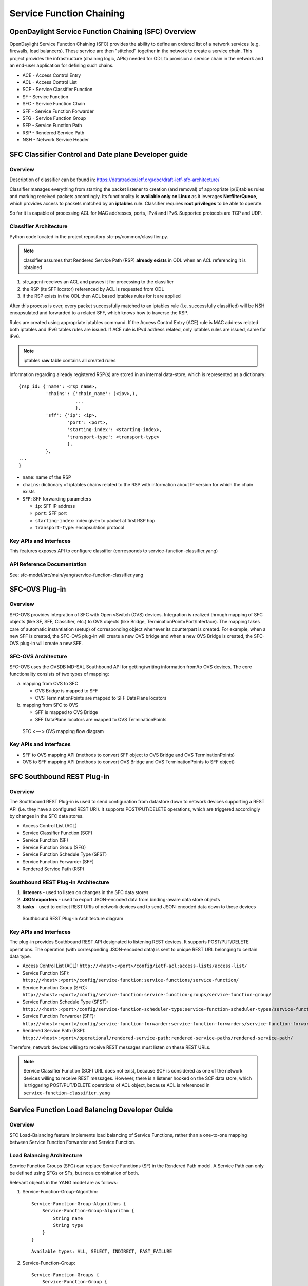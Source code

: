 Service Function Chaining
=========================

OpenDaylight Service Function Chaining (SFC) Overview
-----------------------------------------------------

OpenDaylight Service Function Chaining (SFC) provides the ability to
define an ordered list of a network services (e.g. firewalls, load
balancers). These service are then "stitched" together in the network to
create a service chain. This project provides the infrastructure
(chaining logic, APIs) needed for ODL to provision a service chain in
the network and an end-user application for defining such chains.

-  ACE - Access Control Entry

-  ACL - Access Control List

-  SCF - Service Classifier Function

-  SF  - Service Function

-  SFC - Service Function Chain

-  SFF - Service Function Forwarder

-  SFG - Service Function Group

-  SFP - Service Function Path

-  RSP - Rendered Service Path

-  NSH - Network Service Header

SFC Classifier Control and Date plane Developer guide
-----------------------------------------------------

Overview
~~~~~~~~

Description of classifier can be found in:
https://datatracker.ietf.org/doc/draft-ietf-sfc-architecture/

Classifier manages everything from starting the packet listener to
creation (and removal) of appropriate ip(6)tables rules and marking
received packets accordingly. Its functionality is **available only on
Linux** as it leverages **NetfilterQueue**, which provides access to
packets matched by an **iptables** rule. Classifier requires **root
privileges** to be able to operate.

So far it is capable of processing ACL for MAC addresses, ports, IPv4
and IPv6. Supported protocols are TCP and UDP.

Classifier Architecture
~~~~~~~~~~~~~~~~~~~~~~~

Python code located in the project repository
sfc-py/common/classifier.py.

.. note::

    classifier assumes that Rendered Service Path (RSP) **already
    exists** in ODL when an ACL referencing it is obtained

1. sfc\_agent receives an ACL and passes it for processing to the
   classifier

2. the RSP (its SFF locator) referenced by ACL is requested from ODL

3. if the RSP exists in the ODL then ACL based iptables rules for it are
   applied

After this process is over, every packet successfully matched to an
iptables rule (i.e. successfully classified) will be NSH encapsulated
and forwarded to a related SFF, which knows how to traverse the RSP.

Rules are created using appropriate iptables command. If the Access
Control Entry (ACE) rule is MAC address related both iptables and
IPv6 tables rules are issued. If ACE rule is IPv4 address related, only
iptables rules are issued, same for IPv6.

.. note::

    iptables **raw** table contains all created rules

Information regarding already registered RSP(s) are stored in an
internal data-store, which is represented as a dictionary:

::

    {rsp_id: {'name': <rsp_name>,
              'chains': {'chain_name': (<ipv>,),
                         ...
                         },
              'sff': {'ip': <ip>,
                      'port': <port>,
                      'starting-index': <starting-index>,
                      'transport-type': <transport-type>
                      },
              },
    ...
    }

-  ``name``: name of the RSP

-  ``chains``: dictionary of iptables chains related to the RSP with
   information about IP version for which the chain exists

-  ``SFF``: SFF forwarding parameters

   -  ``ip``: SFF IP address

   -  ``port``: SFF port

   -  ``starting-index``: index given to packet at first RSP hop

   -  ``transport-type``: encapsulation protocol

Key APIs and Interfaces
~~~~~~~~~~~~~~~~~~~~~~~

This features exposes API to configure classifier (corresponds to
service-function-classifier.yang)

API Reference Documentation
~~~~~~~~~~~~~~~~~~~~~~~~~~~

See: sfc-model/src/main/yang/service-function-classifier.yang

SFC-OVS Plug-in
--------------

Overview
~~~~~~~~

SFC-OVS provides integration of SFC with Open vSwitch (OVS) devices.
Integration is realized through mapping of SFC objects (like SF, SFF,
Classifier, etc.) to OVS objects (like Bridge,
TerminationPoint=Port/Interface). The mapping takes care of automatic
instantiation (setup) of corresponding object whenever its counterpart
is created. For example, when a new SFF is created, the SFC-OVS plug-in
will create a new OVS bridge and when a new OVS Bridge is created, the
SFC-OVS plug-in will create a new SFF.

SFC-OVS Architecture
~~~~~~~~~~~~~~~~~~~~

SFC-OVS uses the OVSDB MD-SAL Southbound API for getting/writing
information from/to OVS devices. The core functionality consists of two
types of mapping:

a. mapping from OVS to SFC

   -  OVS Bridge is mapped to SFF

   -  OVS TerminationPoints are mapped to SFF DataPlane locators

b. mapping from SFC to OVS

   -  SFF is mapped to OVS Bridge

   -  SFF DataPlane locators are mapped to OVS TerminationPoints

.. figure:: ./images/sfc/sfc-ovs-architecture.png
   :alt: SFC < — > OVS mapping flow diagram

   SFC < — > OVS mapping flow diagram

Key APIs and Interfaces
~~~~~~~~~~~~~~~~~~~~~~~

-  SFF to OVS mapping API (methods to convert SFF object to OVS Bridge
   and OVS TerminationPoints)

-  OVS to SFF mapping API (methods to convert OVS Bridge and OVS
   TerminationPoints to SFF object)

SFC Southbound REST Plug-in
--------------------------

Overview
~~~~~~~~

The Southbound REST Plug-in is used to send configuration from datastore
down to network devices supporting a REST API (i.e. they have a
configured REST URI). It supports POST/PUT/DELETE operations, which are
triggered accordingly by changes in the SFC data stores.

-  Access Control List (ACL)

-  Service Classifier Function (SCF)

-  Service Function (SF)

-  Service Function Group (SFG)

-  Service Function Schedule Type (SFST)

-  Service Function Forwarder (SFF)

-  Rendered Service Path (RSP)

Southbound REST Plug-in Architecture
~~~~~~~~~~~~~~~~~~~~~~~~~~~~~~~~~~~

1. **listeners** - used to listen on changes in the SFC data stores

2. **JSON exporters** - used to export JSON-encoded data from
   binding-aware data store objects

3. **tasks** - used to collect REST URIs of network devices and to send
   JSON-encoded data down to these devices

.. figure:: ./images/sfc/sb-rest-architecture.png
   :alt: Southbound REST Plug-in Architecture diagram

   Southbound REST Plug-in Architecture diagram

Key APIs and Interfaces
~~~~~~~~~~~~~~~~~~~~~~~

The plug-in provides Southbound REST API designated to listening REST
devices. It supports POST/PUT/DELETE operations. The operation (with
corresponding JSON-encoded data) is sent to unique REST URL belonging to
certain data type.

-  Access Control List (ACL):
   ``http://<host>:<port>/config/ietf-acl:access-lists/access-list/``

-  Service Function (SF):
   ``http://<host>:<port>/config/service-function:service-functions/service-function/``

-  Service Function Group (SFG):
   ``http://<host>:<port>/config/service-function:service-function-groups/service-function-group/``

-  Service Function Schedule Type (SFST):
   ``http://<host>:<port>/config/service-function-scheduler-type:service-function-scheduler-types/service-function-scheduler-type/``

-  Service Function Forwarder (SFF):
   ``http://<host>:<port>/config/service-function-forwarder:service-function-forwarders/service-function-forwarder/``

-  Rendered Service Path (RSP):
   ``http://<host>:<port>/operational/rendered-service-path:rendered-service-paths/rendered-service-path/``

Therefore, network devices willing to receive REST messages must listen
on these REST URLs.

.. note::

    Service Classifier Function (SCF) URL does not exist, because SCF is
    considered as one of the network devices willing to receive REST
    messages. However, there is a listener hooked on the SCF data store,
    which is triggering POST/PUT/DELETE operations of ACL object,
    because ACL is referenced in ``service-function-classifier.yang``

Service Function Load Balancing Developer Guide
-----------------------------------------------

Overview
~~~~~~~~

SFC Load-Balancing feature implements load balancing of Service
Functions, rather than a one-to-one mapping between Service Function
Forwarder and Service Function.

Load Balancing Architecture
~~~~~~~~~~~~~~~~~~~~~~~~~~~

Service Function Groups (SFG) can replace Service Functions (SF) in the
Rendered Path model. A Service Path can only be defined using SFGs or
SFs, but not a combination of both.

Relevant objects in the YANG model are as follows:

1. Service-Function-Group-Algorithm:

   ::

       Service-Function-Group-Algorithms {
           Service-Function-Group-Algorithm {
               String name
               String type
           }
       }

   ::

       Available types: ALL, SELECT, INDIRECT, FAST_FAILURE

2. Service-Function-Group:

   ::

       Service-Function-Groups {
           Service-Function-Group {
               String name
               String serviceFunctionGroupAlgorithmName
               String type
               String groupId
               Service-Function-Group-Element {
                   String service-function-name
                   int index
               }
           }
       }

3. ServiceFunctionHop: holds a reference to a name of SFG (or SF)

Key APIs and Interfaces
~~~~~~~~~~~~~~~~~~~~~~~

This feature enhances the existing SFC API.

REST API commands include: \* For Service Function Group (SFG): read
existing SFG, write new SFG, delete existing SFG, add Service Function
(SF) to SFG, and delete SF from SFG \* For Service Function Group
Algorithm (SFG-Alg): read, write, delete

Bundle providing the REST API: sfc-sb-rest \* Service Function Groups
and Algorithms are defined in: sfc-sfg and sfc-sfg-alg \* Relevant JAVA
API: SfcProviderServiceFunctionGroupAPI,
SfcProviderServiceFunctionGroupAlgAPI

Service Function Scheduling Algorithms
--------------------------------------

Overview
~~~~~~~~

When creating the Rendered Service Path (RSP), the earlier release of
SFC chose the first available service function from a list of service
function names. Now a new API is introduced to allow developers to
develop their own schedule algorithms when creating the RSP. There are
four scheduling algorithms (Random, Round Robin, Load Balance and
Shortest Path) are provided as examples for the API definition. This
guide gives a simple introduction of how to develop service function
scheduling algorithms based on the current extensible framework.

Architecture
~~~~~~~~~~~~

The following figure illustrates the service function selection
framework and algorithms.

.. figure:: ./images/sfc-sf-selection-arch.png
   :alt: SF Scheduling Algorithm framework Architecture

   SF Scheduling Algorithm framework Architecture

The YANG Model defines the Service Function Scheduling Algorithm type
identities and how they are stored in the MD-SAL data store for the
scheduling algorithms.

The MD-SAL data store stores all informations for the scheduling
algorithms, including their types, names, and status.

The API provides some basic APIs to manage the informations stored in
the MD-SAL data store, like putting new items into it, getting all
scheduling algorithms, etc.

The RESTCONF API provides APIs to manage the informations stored in the
MD-SAL data store through RESTful calls.

The Service Function Chain Renderer gets the enabled scheduling
algorithm type, and schedules the service functions with scheduling
algorithm implementation.

Key APIs and Interfaces
~~~~~~~~~~~~~~~~~~~~~~~

While developing a new Service Function Scheduling Algorithm, a new
class should be added and it should extend the base schedule class
SfcServiceFunctionSchedulerAPI. And the new class should implement the
abstract function:

``public List<String> scheduleServiceFuntions(ServiceFunctionChain chain, int serviceIndex)``.

-  **``ServiceFunctionChain chain``**: the chain which will be rendered

-  **``int serviceIndex``**: the initial service index for this rendered
   service path

-  **``List<String>``**: a list of service function names which scheduled
   by the Service Function Scheduling Algorithm.

API Reference Documentation
~~~~~~~~~~~~~~~~~~~~~~~~~~~

Please refer the API docs generated in the mdsal-apidocs.


Logical Service Function Forwarder
----------------------------------

Overview
~~~~~~~~

Rationale
^^^^^^^^^

When the current SFC is deployed in a cloud environment, it is assumed that each
switch connected to a Service Function is configured as a Service Function Forwarder and
each Service Function is connected to its Service Function Forwarder depending on the
Compute Node where the Virtual Machine is located. This solution allows the basic cloud
use cases to be fulfilled, as for example, the ones required in OPNFV Brahmaputra, however,
some advanced use cases, like the transparent migration of VMs can not be implemented.
The Logical Service Function Forwarder enables the following advanced use cases:

1. Service Function mobility without service disruption
2. Service Functions load balancing and failover

As shown in the picture below, the Logical Service Function Forwarder concept extends the current
SFC northbound API to provide an abstraction of the underlying Data Center infrastructure.
The Data Center underlaying network can be abstracted by a single SFF. This single SFF uses
the logical port UUID as data plane locator to connect SFs globally and in a location-transparent manner.
SFC makes use of Genius project to track the location of the SF's logical ports.

.. figure:: ./images/sfc/single-logical-sff-concept.png
   :alt: Single Logical SFF concept

The SFC internally distributes the necessary flow state over the relevant switches based on the
internal Data Center topology and the deployment of SFs.

Changes in data model
~~~~~~~~~~~~~~~~~~~~~
The Logical Service Function Forwarder concept extends the current SFC northbound API to provide
an abstraction of the underlying Data Center infrastructure.

The Logical SFF simplifies the configuration of the current SFC data model by reducing the number
of parameters to be be configured in every SFF, since the controller will discover those parameters
by interacting with the services offered by the Genius project.

The following picture shows the Logical SFF data model. The model gets simplified as most of the
configuration parameters of the current SFC data model are discovered in runtime. The complete
YANG model can be found here `logical SFF model
<https://github.com/opendaylight/sfc/blob/master/sfc-model/src/main/yang/service-function-forwarder-logical.yang>`__.

.. figure:: ./images/sfc/logical-sff-datamodel.png
   :alt: Logical SFF data model

There are other minor changes in the data model; the SFC encapsulation type has been added or moved in the following files:

-  `RSP data model <https://github.com/opendaylight/sfc/blob/master/sfc-model/src/main/yang/rendered-service-path.yang>`__

-  `SFP data model <https://github.com/opendaylight/sfc/blob/master/sfc-model/src/main/yang/service-function-path.yang>`__

-  `Service Locator data model <https://github.com/opendaylight/sfc/blob/master/sfc-model/src/main/yang/service-locator.yang>`__

Interaction with Genius
~~~~~~~~~~~~~~~~~~~~~~~
As shown in the following picture, SFC will interact with Genius project's services to provide the
Logical SFF functionality.

.. figure:: ./images/sfc/sfc-genius-interaction.png
   :alt: SFC and Genius

The following are the main Genius' services used by SFC:

1. Interaction with Interface Tunnel Manager (ITM)

2. Interaction with the Interface Manager

3. Interaction with Resource Manager

Classifier impacts
~~~~~~~~~~~~~~~~~~

This section explains the changes made to the SFC classifier, enabling it 
to be attached to Logical SFFs. 

Refer to the following image to better understand the concept, and the required
steps to implement the feature.

.. figure:: ./images/sfc/sfc-classifier-genius-integration.png
   :alt: Classifier integration w/ genius

   SFC classifier integration with Genius.

As stated in the `User Guide <../user-guide/service-function-chaining.html#classifier-impacts>`__,
the classifier needs to be provisioned using logical interfaces as attachment
points. 

When that happens, MDSAL will trigger an event in the scf-openflow feature, 
which is responsible for installing the classifier flows in the classifier 
switches.

The first step of the process, is to bind the interfaces to classify in Genius,
in order for the desired traffic (originating from the VMs having the 
provisioned attachment-points) to enter the SFC pipeline. This will make traffic 
reach table 82 (SFC classifier table), coming from table 0 (table managed by 
genius, shared by all applications).

The next step, is deciding which flows to install in the SFC classifier table. 
A table-miss flow will be installed, having a MatchAny clause, whose action is 
to jump to genius's egress dispatcher table. This enables traffic intended for
other applications to still be processed. 

The flow that allows the SFC pipeline to continue is added next, having higher 
match priority than the table-miss flow. This flow has two responsabilities: 

1. **Push the NSH header, along w/ its metadata (required within the SFC pipeline)**

   Features the specified ACL matches as match criteria, and push NSH along 
   with its metadata into the Action list.

2. **Advance the SFC pipeline**

   Forward the traffic to the first Service Function in the RSP. This steers 
   packets into the SFC domain, and how it is done depends on whether the 
   classifier is co-located with the first service function in the specified 
   RSP. 
   Should the classifier be co-located (i.e. in the same compute node), a 
   new instruction is appended to the flow, telling all matches to jump to 
   the transport ingress table.
   If not, Genius's tunnel manager service is queried to get the tunnel 
   interface connecting the classifier node with the compute node where the 
   first Service Function is located, and finally, Genius's interface manager 
   service is queried asking for instructions on how to reach that tunnel 
   interface. 
   These actions are then appended to the Action list already containing push 
   NSH and push NSH metadata Actions, and written in an Apply-Actions 
   Instruction into the datastore.

